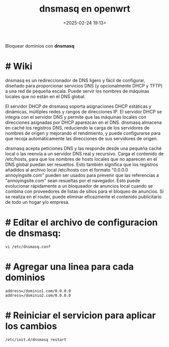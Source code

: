 #+TITLE: dnsmasq en openwrt
#+date: <2025-02-24 19:13>
#+description: 
#+filetags: openwrt

Bloquear dominios con *dnsmasq*

* # Wiki
dnsmasq es un redireccionador de DNS ligero y fácil de configurar, diseñado para proporcionar servicios DNS (y opcionalmente DHCP y TFTP) a una red de pequeña escala. Puede servir los nombres de máquinas locales que no están en el DNS global.

El servidor DHCP de dnsmasq soporta asignaciones DHCP estáticas y dinámicas, múltiples redes y rangos de direcciones IP. El servidor DHCP se integra con el servidor DNS y permite que las máquinas locales con direcciones asignadas por DHCP aparezcan en el DNS. dnsmasq almacena en caché los registros DNS, reduciendo la carga de los servidores de nombres de origen y mejorando el rendimiento, y puede configurarse para que recoja automáticamente las direcciones de sus servidores de origen.

dnsmasq acepta peticiones DNS y las responde desde una pequeña caché local o las reenvía a un servidor DNS real y recursivo. Carga el contenido de /etc/hosts, para que los nombres de hosts locales que no aparecen en el DNS global puedan ser resueltos. Esto también significa que los registros añadidos al archivo local /etc/hosts con el formato "0.0.0.0 annoyingsite.com" pueden ser usados para prevenir que las referencias a "annoyingsite.com" sean resueltas por el navegador. Esto puede evolucionar rápidamente a un bloqueador de anuncios local cuando se combina con proveedores de listas de sitios para el bloqueo de anuncios. Si se realiza en el router, puede eliminar eficazmente el contenido publicitario de todo un hogar y/o empresa.


* # Editar el archivo de configuracion de dnsmasq:

#+begin_src shell
vi /etc/dnsmasq.conf 
#+end_src

* # Agregar una linea para cada dominios

#+begin_src shell
address=/dominio1.com/0.0.0.0
address=/dominio2.com/0.0.0.0
#+end_src

*  # Reiniciar el servicion para aplicar los cambios

#+begin_src shell
/etc/init.d/dnsmasq restart
#+end_src
